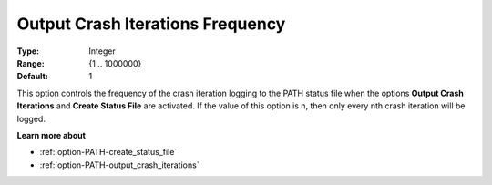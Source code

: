 .. _option-PATH-output_crash_iterations_frequency:


Output Crash Iterations Frequency
=================================



:Type:	Integer	
:Range:	{1 .. 1000000}	
:Default:	1	



This option controls the frequency of the crash iteration logging to the PATH status file when the options **Output Crash Iterations** and **Create Status File**  are activated. If the value of this option is n, then only every nth crash iteration will be logged.



**Learn more about** 

*	:ref:`option-PATH-create_status_file`  
*	:ref:`option-PATH-output_crash_iterations`  



